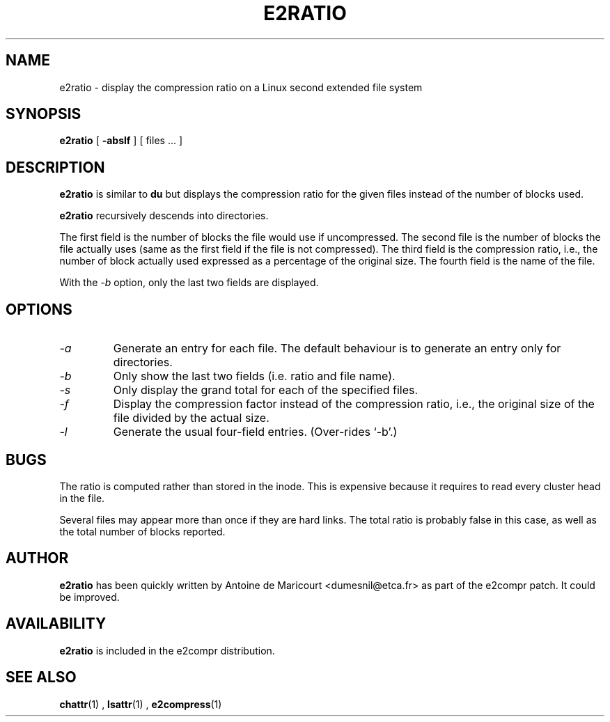 .\" -*- nroff -*-
.TH E2RATIO 1  "July 97" "E2Compr Utilities"
.SH NAME
e2ratio \- display the compression ratio on a Linux second extended file system
.SH SYNOPSIS
.B e2ratio
[
.B \-abslf
]
[
files ...
]
.SH DESCRIPTION
.B e2ratio
is similar to
.B du
but displays the compression ratio for the given files instead of the
number of blocks used.
.LP
.B e2ratio 
recursively descends into directories.
.LP
The first field is the number of blocks the file
would use if uncompressed.
The second file is the number of blocks the file actually uses (same as
the first field if the file is not compressed).
The third field is the compression ratio, i.e., 
the number of block actually used
expressed as a percentage of the original size.
The fourth field is the name of the file.
.LP
With the
.I -b
option, only the last two fields are displayed.
.SH OPTIONS
.TP
.I -a
Generate an entry for each file.
The default behaviour is to generate an entry only for directories.
.TP
.I -b
Only show the last two fields (i.e. ratio and file name).
.TP
.I -s
Only display the grand total for each of the specified files.
.TP
.I -f
Display the compression factor instead of the compression ratio, i.e., the
original size of the file divided by the actual size.
.TP
.I -l
Generate the usual four-field entries.  (Over-rides `-b'.)
.SH BUGS
The ratio is computed rather than stored in the inode.
This is expensive because it requires to read every cluster head in the file.
.LP
Several files may appear more than once if they are hard links.
The total ratio is probably false in this case, as well as the total number of 
blocks reported.
.SH AUTHOR
.B e2ratio
has been quickly written by Antoine de Maricourt <dumesnil@etca.fr> as part
of the e2compr patch.
It could be improved.
.SH AVAILABILITY
.B e2ratio
is included in the e2compr distribution.
.SH SEE ALSO
.BR chattr (1)
,
.BR lsattr (1)
,
.BR e2compress (1)

